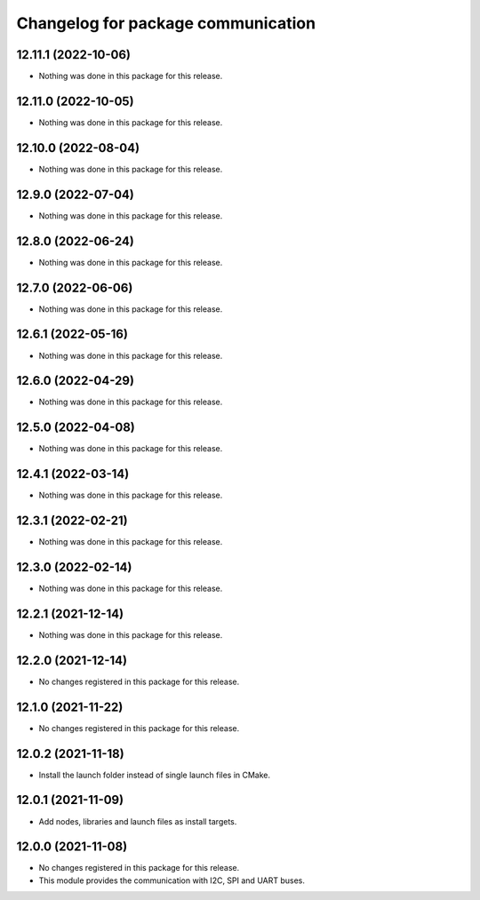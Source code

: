 ^^^^^^^^^^^^^^^^^^^^^^^^^^^^^^^^^^^
Changelog for package communication
^^^^^^^^^^^^^^^^^^^^^^^^^^^^^^^^^^^

12.11.1 (2022-10-06)
--------------------
* Nothing was done in this package for this release.

12.11.0 (2022-10-05)
--------------------
* Nothing was done in this package for this release.

12.10.0 (2022-08-04)
--------------------
* Nothing was done in this package for this release.

12.9.0 (2022-07-04)
-------------------
* Nothing was done in this package for this release.

12.8.0 (2022-06-24)
-------------------
* Nothing was done in this package for this release.

12.7.0 (2022-06-06)
-------------------
* Nothing was done in this package for this release.

12.6.1 (2022-05-16)
-------------------
* Nothing was done in this package for this release.

12.6.0 (2022-04-29)
-------------------
* Nothing was done in this package for this release.

12.5.0 (2022-04-08)
-------------------
* Nothing was done in this package for this release.

12.4.1 (2022-03-14)
-------------------
* Nothing was done in this package for this release.

12.3.1 (2022-02-21)
-----------------------
* Nothing was done in this package for this release.

12.3.0 (2022-02-14)
--------------------
* Nothing was done in this package for this release.

12.2.1 (2021-12-14)
-------------------
* Nothing was done in this package for this release.

12.2.0 (2021-12-14)
-------------------
* No changes registered in this package for this release.

12.1.0 (2021-11-22)
-------------------
* No changes registered in this package for this release.

12.0.2 (2021-11-18)
-------------------
* Install the launch folder instead of single launch files in CMake.

12.0.1 (2021-11-09)
-------------------
* Add nodes, libraries and launch files as install targets.

12.0.0 (2021-11-08)
-------------------
* No changes registered in this package for this release.
* This module provides the communication with I2C, SPI and UART buses.
